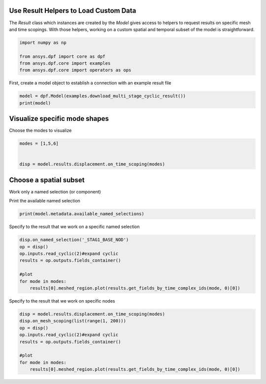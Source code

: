 
.. DO NOT EDIT.
.. THIS FILE WAS AUTOMATICALLY GENERATED BY SPHINX-GALLERY.
.. TO MAKE CHANGES, EDIT THE SOURCE PYTHON FILE:
.. "examples\00-basic\06-use_result_helpers.py"
.. LINE NUMBERS ARE GIVEN BELOW.

.. only:: html

    .. note::
        :class: sphx-glr-download-link-note

        Click :ref:`here <sphx_glr_download_examples_00-basic_06-use_result_helpers.py>`
        to download the full example code

.. rst-class:: sphx-glr-example-title

.. _sphx_glr_examples_00-basic_06-use_result_helpers.py:


.. _ref_use_result_helpers:

Use Result Helpers to Load Custom Data
~~~~~~~~~~~~~~~~~~~~~~~~~~~~~~~~~~~~~~~~~~~~~~~~~~~
The `Result` class which instances are created by the `Model` gives access to 
helpers to request results on specific mesh and time scopings.
With those helpers, working on a custom spatial and temporal subset of the 
model is straightforward.

.. GENERATED FROM PYTHON SOURCE LINES 11-17

.. code-block:: default

    import numpy as np

    from ansys.dpf import core as dpf
    from ansys.dpf.core import examples
    from ansys.dpf.core import operators as ops








.. GENERATED FROM PYTHON SOURCE LINES 18-20

First, create a model object to establish a connection with an
example result file

.. GENERATED FROM PYTHON SOURCE LINES 20-24

.. code-block:: default

    model = dpf.Model(examples.download_multi_stage_cyclic_result())
    print(model)






.. rst-class:: sphx-glr-script-out

 Out:

 .. code-block:: none

    DPF Model
    ------------------------------
    DPF Result Info 
      Analysis: modal 
      Physics Type: mecanic 
      Unit system: MKS: m, kg, N, s, V, A, degC 
      Available results: 
        U Displacement :nodal displacements 
        S Stress :element nodal component stresses 
        EPEL Strain :element nodal component elastic strains 
        BFE Temperature :element structural nodal temperatures 
      With multi_stage cyclic symmetry on 2 stages
    ------------------------------
    DPF  Meshed Region: 
      3595 nodes 
      1557 elements 
      Unit: m 
      With solid (3D) elements
    ------------------------------
    DPF  Time/Freq Support: 
      Number of sets: 6 
    Cumulative     Frequency (Hz) LoadStep       Substep        Harmonic index  
    1              188.385357     1              1              0.000000        
    2              325.126418     1              2              0.000000        
    3              595.320548     1              3              0.000000        
    4              638.189511     1              4              0.000000        
    5              775.669703     1              5              0.000000        
    6              928.278013     1              6              0.000000        





.. GENERATED FROM PYTHON SOURCE LINES 25-28

Visualize specific mode shapes
~~~~~~~~~~~~~~~~~~~~~~~~~~~~~~~
Choose the modes to visualize

.. GENERATED FROM PYTHON SOURCE LINES 28-33

.. code-block:: default

    modes = [1,5,6]


    disp = model.results.displacement.on_time_scoping(modes)








.. GENERATED FROM PYTHON SOURCE LINES 34-37

Choose a spatial subset
~~~~~~~~~~~~~~~~~~~~~~~~~
Work only a named selection (or component)

.. GENERATED FROM PYTHON SOURCE LINES 39-40

Print the available named selection

.. GENERATED FROM PYTHON SOURCE LINES 40-43

.. code-block:: default

    print(model.metadata.available_named_selections)






.. rst-class:: sphx-glr-script-out

 Out:

 .. code-block:: none

    ['BC', 'ELM', 'STAG1', 'STAG1HIGH', 'STAG1LOW', 'STAG2', 'STAG2HIGH', 'STAG2LOW', '_BC_NOD', '_FIXEDSU', '_INTF_ELM', '_INTF_NOD', '_NOD', '_STAG1_BASE_ELM', '_STAG1_BASE_NOD', '_STAG1_CYCHIGH_NOD', '_STAG1_CYCLOW_NOD', '_STAG2_BASE_ELM', '_STAG2_BASE_NOD', '_STAG2_CYCHIGH_NOD', '_STAG2_CYCLOW_NOD']




.. GENERATED FROM PYTHON SOURCE LINES 44-45

Specify to the result that we work on a specific named selection

.. GENERATED FROM PYTHON SOURCE LINES 45-57

.. code-block:: default

    disp.on_named_selection('_STAG1_BASE_NOD')
    op = disp()
    op.inputs.read_cyclic(2)#expand cyclic 
    results = op.outputs.fields_container()

    #plot
    for mode in modes:
        results[0].meshed_region.plot(results.get_fields_by_time_complex_ids(mode, 0)[0])
    
    





.. rst-class:: sphx-glr-horizontal


    *

      .. image:: /examples/00-basic/images/sphx_glr_06-use_result_helpers_001.png
          :alt: 06 use result helpers
          :class: sphx-glr-multi-img

    *

      .. image:: /examples/00-basic/images/sphx_glr_06-use_result_helpers_002.png
          :alt: 06 use result helpers
          :class: sphx-glr-multi-img

    *

      .. image:: /examples/00-basic/images/sphx_glr_06-use_result_helpers_003.png
          :alt: 06 use result helpers
          :class: sphx-glr-multi-img





.. GENERATED FROM PYTHON SOURCE LINES 58-59

Specify to the result that we work on specific nodes

.. GENERATED FROM PYTHON SOURCE LINES 59-69

.. code-block:: default

    disp = model.results.displacement.on_time_scoping(modes)
    disp.on_mesh_scoping(list(range(1, 200)))
    op = disp()
    op.inputs.read_cyclic(2)#expand cyclic 
    results = op.outputs.fields_container()

    #plot
    for mode in modes:
        results[0].meshed_region.plot(results.get_fields_by_time_complex_ids(mode, 0)[0])
    
    


.. rst-class:: sphx-glr-horizontal


    *

      .. image:: /examples/00-basic/images/sphx_glr_06-use_result_helpers_004.png
          :alt: 06 use result helpers
          :class: sphx-glr-multi-img

    *

      .. image:: /examples/00-basic/images/sphx_glr_06-use_result_helpers_005.png
          :alt: 06 use result helpers
          :class: sphx-glr-multi-img

    *

      .. image:: /examples/00-basic/images/sphx_glr_06-use_result_helpers_006.png
          :alt: 06 use result helpers
          :class: sphx-glr-multi-img






.. rst-class:: sphx-glr-timing

   **Total running time of the script:** ( 0 minutes  6.469 seconds)


.. _sphx_glr_download_examples_00-basic_06-use_result_helpers.py:


.. only :: html

 .. container:: sphx-glr-footer
    :class: sphx-glr-footer-example



  .. container:: sphx-glr-download sphx-glr-download-python

     :download:`Download Python source code: 06-use_result_helpers.py <06-use_result_helpers.py>`



  .. container:: sphx-glr-download sphx-glr-download-jupyter

     :download:`Download Jupyter notebook: 06-use_result_helpers.ipynb <06-use_result_helpers.ipynb>`


.. only:: html

 .. rst-class:: sphx-glr-signature

    `Gallery generated by Sphinx-Gallery <https://sphinx-gallery.github.io>`_
